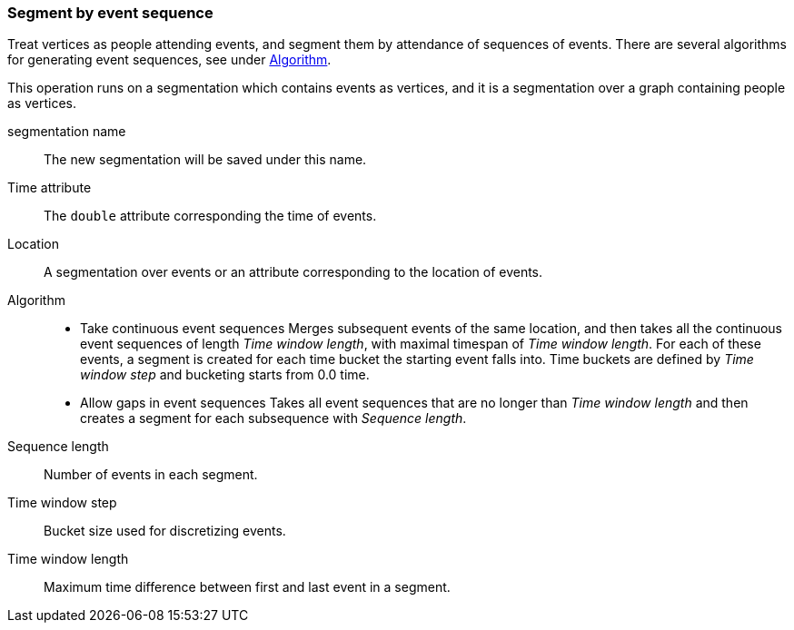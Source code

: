 ### Segment by event sequence

Treat vertices as people attending events, and segment them by attendance of sequences of events.
There are several algorithms for generating event sequences, see under
<<segment-by-event-sequence-algorithm, Algorithm>>.

This operation runs on a segmentation which contains events as vertices, and it is a segmentation
over a graph containing people as vertices.

====
[[name]] segmentation name::
The new segmentation will be saved under this name.

[[time-attr]] Time attribute::
The `double` attribute corresponding the time of events.

[[location]] Location::
A segmentation over events or an attribute corresponding to the location of events.

[[algorithm]] Algorithm::
* Take continuous event sequences
Merges subsequent events of the same location, and then takes all the continuous event sequences
of length _Time window length_, with maximal timespan of _Time window length_. For each of these
events, a segment is created for each time bucket the starting event falls into. Time buckets
are defined by _Time window step_ and bucketing starts from 0.0 time.

* Allow gaps in event sequences
Takes all event sequences that are no longer than _Time window length_ and then creates a segment
for each subsequence with _Sequence length_.

[[sequence-length]] Sequence length::
Number of events in each segment.

[[time-window-step]] Time window step::
Bucket size used for discretizing events.

[[time-window-length]] Time window length::
Maximum time difference between first and last event in a segment.

====
